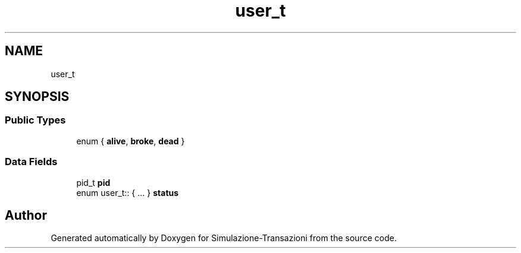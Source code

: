 .TH "user_t" 3 "Thu Jan 13 2022" "Simulazione-Transazioni" \" -*- nroff -*-
.ad l
.nh
.SH NAME
user_t
.SH SYNOPSIS
.br
.PP
.SS "Public Types"

.in +1c
.ti -1c
.RI "enum { \fBalive\fP, \fBbroke\fP, \fBdead\fP }"
.br
.in -1c
.SS "Data Fields"

.in +1c
.ti -1c
.RI "pid_t \fBpid\fP"
.br
.ti -1c
.RI "enum user_t:: { \&.\&.\&. }  \fBstatus\fP"
.br
.in -1c

.SH "Author"
.PP 
Generated automatically by Doxygen for Simulazione-Transazioni from the source code\&.
